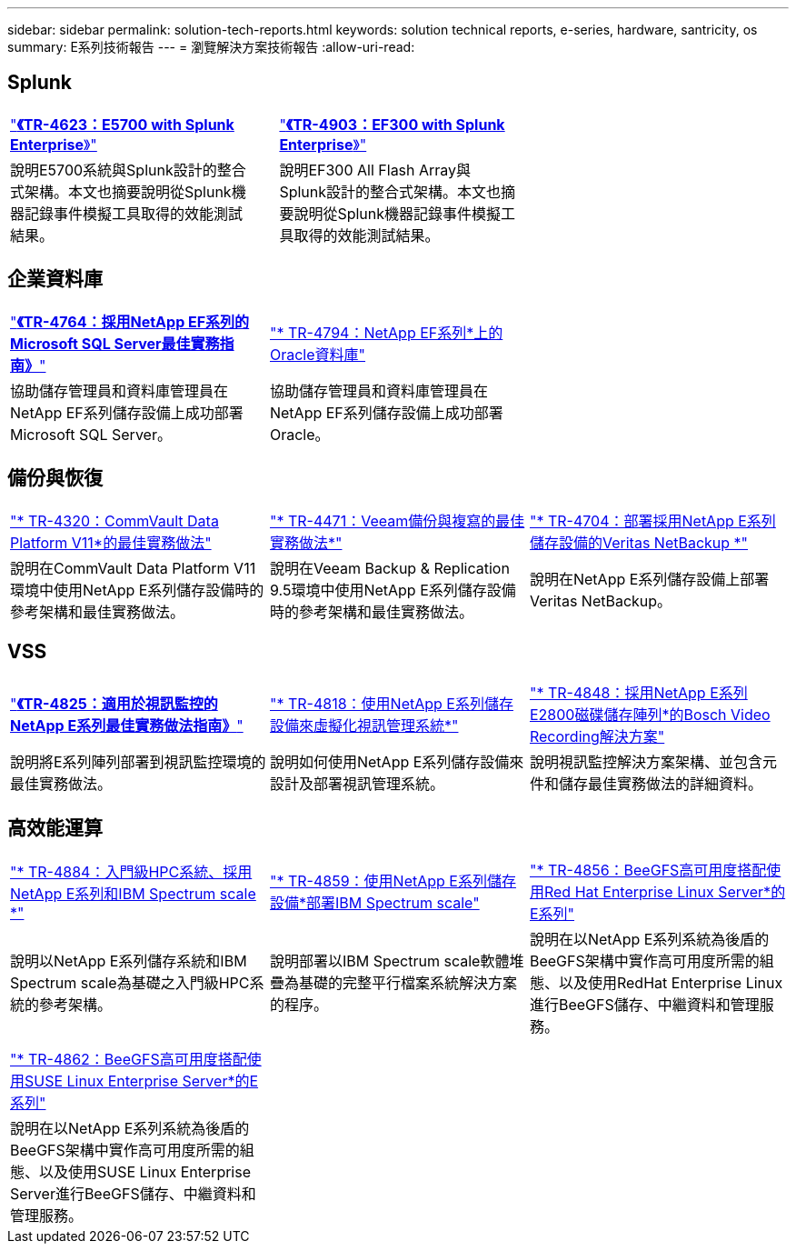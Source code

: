---
sidebar: sidebar 
permalink: solution-tech-reports.html 
keywords: solution technical reports, e-series, hardware, santricity, os 
summary: E系列技術報告 
---
= 瀏覽解決方案技術報告
:allow-uri-read: 




== Splunk

[cols="9,1,9,1,9"]
|===


| https://www.netapp.com/pdf.html?item=/media/16851-tr-4623pdf.pdf["*《TR-4623：E5700 with Splunk Enterprise*》"^] |  | https://www.netapp.com/media/57104-tr-4903.pdf["*《TR-4903：EF300 with Splunk Enterprise*》"^] |  |  


| 說明E5700系統與Splunk設計的整合式架構。本文也摘要說明從Splunk機器記錄事件模擬工具取得的效能測試結果。 |  | 說明EF300 All Flash Array與Splunk設計的整合式架構。本文也摘要說明從Splunk機器記錄事件模擬工具取得的效能測試結果。 |  |  
|===


== 企業資料庫

[cols="9,9,9"]
|===


| https://www.netapp.com/pdf.html?item=/media/17086-tr4764pdf.pdf["*《TR-4764：採用NetApp EF系列的Microsoft SQL Server最佳實務指南》*"^] | https://www.netapp.com/pdf.html?item=/media/17248-tr4794pdf.pdf["* TR-4794：NetApp EF系列*上的Oracle資料庫"^] |  


| 協助儲存管理員和資料庫管理員在NetApp EF系列儲存設備上成功部署Microsoft SQL Server。 | 協助儲存管理員和資料庫管理員在NetApp EF系列儲存設備上成功部署Oracle。 |  
|===


== 備份與恢復

[cols="9,9,9"]
|===


| https://www.netapp.com/pdf.html?item=/media/17042-tr4320pdf.pdf["* TR-4320：CommVault Data Platform V11*的最佳實務做法"^] | https://www.netapp.com/pdf.html?item=/media/17159-tr4471pdf.pdf["* TR-4471：Veeam備份與複寫的最佳實務做法*"^] | https://www.netapp.com/pdf.html?item=/media/16433-tr-4704pdf.pdf["* TR-4704：部署採用NetApp E系列儲存設備的Veritas NetBackup *"^] 


| 說明在CommVault Data Platform V11環境中使用NetApp E系列儲存設備時的參考架構和最佳實務做法。 | 說明在Veeam Backup & Replication 9.5環境中使用NetApp E系列儲存設備時的參考架構和最佳實務做法。 | 說明在NetApp E系列儲存設備上部署Veritas NetBackup。 
|===


== VSS

[cols="9,9,9"]
|===


| https://www.netapp.com/pdf.html?item=/media/17200-tr4825pdf.pdf["*《TR-4825：適用於視訊監控的NetApp E系列最佳實務做法指南》*"^] | https://www.netapp.com/pdf.html?item=/media/6143-tr4818pdf.pdf["* TR-4818：使用NetApp E系列儲存設備來虛擬化視訊管理系統*"^] | https://www.netapp.com/pdf.html?item=/media/19400-tr-4848.pdf["* TR-4848：採用NetApp E系列E2800磁碟儲存陣列*的Bosch Video Recording解決方案"^] 


| 說明將E系列陣列部署到視訊監控環境的最佳實務做法。 | 說明如何使用NetApp E系列儲存設備來設計及部署視訊管理系統。 | 說明視訊監控解決方案架構、並包含元件和儲存最佳實務做法的詳細資料。 
|===


== 高效能運算

[cols="9,9,9"]
|===


| https://www.netapp.com/pdf.html?item=/media/31665-tr-4884.pdf["* TR-4884：入門級HPC系統、採用NetApp E系列和IBM Spectrum scale *"^] | https://www.netapp.com/pdf.html?item=/media/22029-tr-4859.pdf["* TR-4859：使用NetApp E系列儲存設備*部署IBM Spectrum scale"^] | https://www.netapp.com/pdf.html?item=/media/19407-tr-4856-deploy.pdf["* TR-4856：BeeGFS高可用度搭配使用Red Hat Enterprise Linux Server*的E系列"^] 


| 說明以NetApp E系列儲存系統和IBM Spectrum scale為基礎之入門級HPC系統的參考架構。 | 說明部署以IBM Spectrum scale軟體堆疊為基礎的完整平行檔案系統解決方案的程序。 | 說明在以NetApp E系列系統為後盾的BeeGFS架構中實作高可用度所需的組態、以及使用RedHat Enterprise Linux進行BeeGFS儲存、中繼資料和管理服務。 


|  |  |  


|  |  |  


| https://www.netapp.com/pdf.html?item=/media/19431-tr-4862.pdf["* TR-4862：BeeGFS高可用度搭配使用SUSE Linux Enterprise Server*的E系列"^] |  |  


| 說明在以NetApp E系列系統為後盾的BeeGFS架構中實作高可用度所需的組態、以及使用SUSE Linux Enterprise Server進行BeeGFS儲存、中繼資料和管理服務。 |  |  
|===